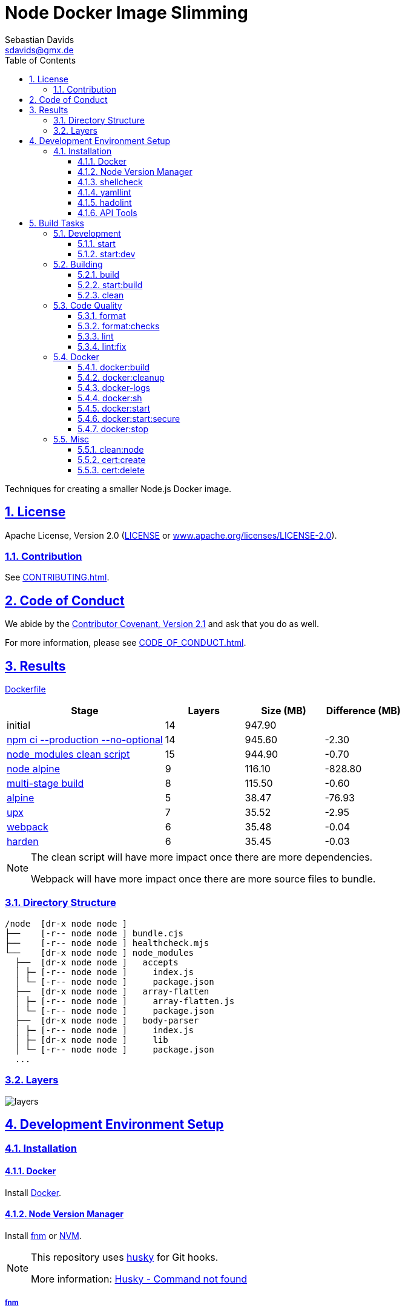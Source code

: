 = Node Docker Image Slimming
Sebastian Davids <sdavids@gmx.de>
// Metadata:
:description: Techniques for creating a smaller Node.js Docker image.
// Settings:
:sectnums:
:sectanchors:
:sectlinks:
:toc: macro
:toclevels: 3
:toc-placement!:
:hide-uri-scheme:
:source-highlighter: rouge
:rouge-style: github
:experimental:
// Refs:
:uri-contributor-covenant: https://www.contributor-covenant.org
:uri-apache-license: https://www.apache.org/licenses/LICENSE-2.0
:uri-google-style: https://github.com/google/gts
:docker-install-url: https://docs.docker.com/install/
:nvm-install-url: https://github.com/nvm-sh/nvm#installing-and-updating
:fnm-install-url: https://github.com/Schniz/fnm#installation

ifdef::env-browser[:outfilesuffix: .adoc]

ifdef::env-github[]
:outfilesuffix: .adoc
:note-caption: :information_source:
:important-caption: :heavy_exclamation_mark:
:badges:
endif::[]

ifdef::badges[]
image:https://img.shields.io/github/license/sdavids/sdavids-node-docker-image-slimming[Apache License,Version 2.0,link={uri-apache-license}]
image:https://img.shields.io/badge/Contributor%20Covenant-2.1-4baaaa.svg[Contributor Covenant,Version 2.1,link={uri-contributor-covenant}]
image:https://img.shields.io/badge/code%20style-google-blueviolet.svg[Code Style: Google,link={uri-google-style}]
image:https://img.shields.io/osslifecycle/sdavids/sdavids-node-docker-image-slimming[OSS Lifecycle]
image:https://img.shields.io/maintenance/yes/2024[Maintenance]
image:https://img.shields.io/github/last-commit/sdavids/sdavids-node-docker-image-slimming[GitHub last commit]
image:http://isitmaintained.com/badge/resolution/sdavids/sdavids-node-docker-image-slimming.svg[Resolution Time]
image:http://isitmaintained.com/badge/open/sdavids/sdavids-node-docker-image-slimming.svg[Open Issues]
endif::[]

toc::[]

{description}

== License

Apache License, Version 2.0 (link:LICENSE[] or {uri-apache-license}).

=== Contribution

See link:CONTRIBUTING{outfilesuffix}[].

== Code of Conduct

We abide by the {uri-contributor-covenant}[Contributor Covenant, Version 2.1] and ask that you do as well.

For more information, please see link:CODE_OF_CONDUCT{outfilesuffix}[].

== Results

link:Dockerfile[]

[%header,cols="4,>2,>2,>2"]
|===

|Stage
|Layers
|Size (MB)
|Difference (MB)

|initial
|14
|947.90
|

|https://github.com/sdavids/sdavids-node-docker-image-slimming/commit/d861f69f5df0edc6bef5bfeefdc14dc75d15904a[npm ci --production --no-optional]
|14
|945.60
|-2.30

|https://github.com/sdavids/sdavids-node-docker-image-slimming/commit/64c4d969653429d8de7c53fa9f431e2bb09c3602[node_modules clean script]
|15
|944.90
|-0.70

|https://github.com/sdavids/sdavids-node-docker-image-slimming/commit/5dca92add2b014615ebf69ad8935cb8de2d28d35[node alpine]
|9
|116.10
|-828.80

|https://github.com/sdavids/sdavids-node-docker-image-slimming/commit/448e239d678fb2a454702a6b94d88d9b274c7893[multi-stage build]
|8
|115.50
|-0.60

|https://github.com/sdavids/sdavids-node-docker-image-slimming/commit/55a8ef45ee4f64b15b175883f68a0c946da65149[alpine]
|5
|38.47
|-76.93

|https://github.com/sdavids/sdavids-node-docker-image-slimming/commit/58b7f8d9bda7a27cbfaac416de9e2c369fc2d3d4[upx]
|7
|35.52
|-2.95

|https://github.com/sdavids/sdavids-node-docker-image-slimming/commit/877ee7f4e70a74aa25e3f9741bd7a2884995bf04[webpack]
|6
|35.48
|-0.04

|https://github.com/sdavids/sdavids-node-docker-image-slimming/commit/9b228b4a65bfb81746332967f313ead5ede2d25f[harden]
|6
|35.45
|-0.03

|===

[NOTE]
====
The clean script will have more impact once there are more dependencies.

Webpack will have more impact once there are more source files to bundle.
====

=== Directory Structure

[source,shell]
----
/node  [dr-x node node ]
├──    [-r-- node node ] bundle.cjs
├──    [-r-- node node ] healthcheck.mjs
└──    [dr-x node node ] node_modules
  ├──  [dr-x node node ]   accepts
  │ ├─ [-r-- node node ]     index.js
  │ └─ [-r-- node node ]     package.json
  ├──  [dr-x node node ]   array-flatten
  │ ├─ [-r-- node node ]     array-flatten.js
  │ └─ [-r-- node node ]     package.json
  ├──  [dr-x node node ]   body-parser
  │ ├─ [-r-- node node ]     index.js
  │ ├─ [dr-x node node ]     lib
  │ └─ [-r-- node node ]     package.json
  ...
----

=== Layers

image::src/docs/asciidoc/images/layers.gif[]

== Development Environment Setup

=== Installation

==== Docker

Install {docker-install-url}[Docker].

==== Node Version Manager

Install {fnm-install-url}[fnm] or {nvm-install-url}[NVM].

[NOTE]
====
This repository uses https://typicode.github.io/husky/[husky] for Git hooks.

More information:
https://typicode.github.io/husky/troubleshooting.html#command-not-found[Husky - Command not found]
====

===== fnm

.~/.zprofile
[source,shell]
----
if command -v fnm > /dev/null 2>&1; then
  eval "$(fnm env --use-on-cd)"
fi
----

.~/.config/husky/init.sh
[source,shell]
----
#!/usr/bin/env sh

# vim:ft=zsh

# shellcheck shell=sh disable=SC1091

set -eu

[ -e /etc/zshenv ] && . /etc/zshenv
[ -e "${ZDOTDIR:=${HOME}}/.zshenv" ] && . "${ZDOTDIR:=${HOME}}/.zshenv"
[ -e /etc/zprofile ] && . /etc/zprofile
[ -e "${ZDOTDIR:=${HOME}}/.zprofile" ] && . "${ZDOTDIR:=${HOME}}/.zprofile"
[ -e /etc/zlogin ] && . /etc/zlogin
[ -e "${ZDOTDIR:=${HOME}}/.zlogin" ] && . "${ZDOTDIR:=${HOME}}/.zlogin"
----

===== nvm

.~/.zshrc
[source,shell]
----
export NVM_DIR="${HOME}/.nvm"

[ -s "${NVM_DIR}/nvm.sh" ] && . "${NVM_DIR}/nvm.sh"
[ -s "${NVM_DIR}/bash_completion" ] && . "${NVM_DIR}/bash_completion"

if command -v nvm > /dev/null 2>&1; then
  autoload -U add-zsh-hook
  load-nvmrc() {
    local nvmrc_path="$(nvm_find_nvmrc)"
    if [ -n "${nvmrc_path}" ]; then
      local nvmrc_node_version=$(nvm version "$(cat "${nvmrc_path}")")
      if [ "${nvmrc_node_version}" = "N/A" ]; then
        nvm install
      elif [ "${nvmrc_node_version}" != "$(nvm version)" ]; then
        nvm use
      fi
    elif [ -n "$(PWD=$OLDPWD nvm_find_nvmrc)" ] && [ "$(nvm version)" != "$(nvm version default)" ]; then
      echo "Reverting to nvm default version"
      nvm use default
    fi
  }

  add-zsh-hook chpwd load-nvmrc
  load-nvmrc
fi
----

.~/.config/husky/init.sh
[source,shell]
----
#!/usr/bin/env sh

# vim:ft=zsh

# shellcheck shell=sh disable=SC1091

set -eu

[ -e /etc/zshenv ] && . /etc/zshenv
[ -e "${ZDOTDIR:=${HOME}}/.zshenv" ] && . "${ZDOTDIR:=${HOME}}/.zshenv"
[ -e /etc/zprofile ] && . /etc/zprofile
[ -e "${ZDOTDIR:=${HOME}}/.zprofile" ] && . "${ZDOTDIR:=${HOME}}/.zprofile"
[ -e /etc/zlogin ] && . /etc/zlogin
[ -e "${ZDOTDIR:=${HOME}}/.zlogin" ] && . "${ZDOTDIR:=${HOME}}/.zlogin"

export NVM_DIR="${HOME}/.nvm"

if [ -f "${NVM_DIR}/nvm.sh" ]; then
  . "${NVM_DIR}/nvm.sh"

  if [ -f ".nvmrc" ]; then
    nvm use
  fi
fi
----

==== shellcheck

===== Linux

[source,shell]
----
$ sudo apt-get install shellcheck
----

===== Mac

[source,shell]
----
$ brew install shellcheck
----

==== yamllint

===== Linux

[source,shell]
----
$ sudo apt-get install yamllint
----

===== Mac

[source,shell]
----
$ brew install yamllint
----

==== hadolint

===== Linux

Install https://github.com/hadolint/hadolint?tab=readme-ov-file#install[hadolint].

===== Mac

[source,shell]
----
$ brew install hadolint
----

==== API Tools

===== Postman

Install https://www.postman.com/downloads/[Postman].

Import:

* link:api/api.postman_collection.json[Postman Collection]
* link:api/local.postman_environment.json[Postman 'local' Environment]
* link:api/local-secure.postman_environment.json[Postman 'local secure' Environment]

====== FAQ

* https://blog.postman.com/self-signed-ssl-certificate-troubleshooting/[Troubleshooting Self-signed SSL Certificate Issues and More in Postman]

===== RapidAPI

Install https://paw.cloud[RapidAPI].

Open:

* link:api/api.paw[RapidAPI Project]

== Build Tasks

=== Development

==== start

Runs the app from the source files (`src/js/`).

[source,shell]
----
$ npm start
----

=> `http://localhost:3000`

==== start:dev

Runs the app from the source files (`src/js/`); restarting on file changes.

[source,shell]
----
$ npm run start:dev
----

=> `http://localhost:3000`

=== Building

[#build]
==== build

Builds the app.

[source,shell]
----
$ npm run build
----

=> `dist/`

==== start:build

Runs the app generated by <<build>> (`dist/`).

[source,shell]
----
$ npm run start:build
----

=> `http://localhost:3000`

==== clean

Deletes `dist/` generated by <<build>>.

[source,shell]
----
$ npm run clean
----

=== Code Quality

==== format

Format files with https://prettier.io[prettier].

[source,shell]
----
$ npm run format
----

==== format:checks

Checks the formatting of the files with https://prettier.io[prettier].

[source,shell]
----
$ npm run format:check
----

==== lint

Find problems via https://eslint.org[ESLint].

[source,shell]
----
$ npm run lint
----

==== lint:fix

Fix problems via https://eslint.org[ESLint].

[source,shell]
----
$ npm run lint:fix
----

=== Docker

==== docker:build

Builds the app's image.

[source,shell]
----
$ npm run docker:build
----

==== docker:cleanup

Removes all containers, volumes, and images previously created by this project.

[source,shell]
----
$ npm run docker:cleanup
----

==== docker-logs

Displays the logs of the app's container.

[source,shell]
----
$ npm run docker:logs
----

==== docker:sh

Opens a shell into the running app's container.

[source,shell]
----
$ npm run docker:sh
----

==== docker:start

Starts the app in a container exposing an HTTP port.

[source,shell]
----
$ npm run docker:start
----

=> `http://localhost:3000`

==== docker:start:secure

Starts the app in a container exposing an HTTPS port.

[source,shell]
----
$ npm run docker:start:secure
----

=> `https://localhost:3000`

[IMPORTANT]
====
One needs to create the necessary private key and certificate via <<cert_create>>.
====

==== docker:stop

Stops the app's container.

[source,shell]
----
$ npm run docker:stop
----

=== Misc

==== clean:node

Deletes `node_modules/` and `package-lock.json`.

[source,shell]
----
$ npm run clean:node
----

[[cert_create]]
==== cert:create

Creates a private key and a self-signed certificate.

[source,shell]
----
$ npm run cert:create
----

=> `docker/certs/cert.pem` and `docker/certs/key.pem`

[NOTE]
====
The generated certificate is valid for 30 days.
====

===== MacOS

Check your login keychain in  _Keychain Access_; _Secure Sockets Layer (SSL)_ should be set to "Always Trust":

image::src/docs/asciidoc/images/self-signed-macos.png[]

[NOTE]
====
Chrome and Safari need no further configuration.
====

===== Firefox (MOZILLA_PKIX_ERROR_SELF_SIGNED_CERT)

You need to bypass the https://support.mozilla.org/en-US/kb/error-codes-secure-websites#w_self-signed-certificate[self-signed certificate warning] by clicking on "Advanced" and then "Accept the Risk and Continue":

image::src/docs/asciidoc/images/self-signed-firefox.png[]

===== Related Scripts

. <<cert_delete,cert_delete>>

[#cert_delete]
==== cert:delete

Deletes the private key and the self-signed certificate.

===== Usage

[source,shell]
----
$ npm run cert:delete
----

===== Firefox

You can delete the certificate via `Firefox > Preferences > Privacy & Security > Certificates`; click "View Certificates...":

image::src/docs/asciidoc/images/self-signed-firefox-delete-1.png[]

Click on the "Servers" tab:

image::src/docs/asciidoc/images/self-signed-firefox-delete-2.png[]

===== Related Scripts

. <<cert_create,cert_create>>
